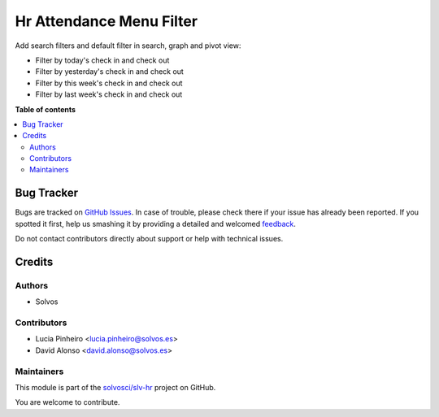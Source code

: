 =========================
Hr Attendance Menu Filter
=========================

.. !!!!!!!!!!!!!!!!!!!!!!!!!!!!!!!!!!!!!!!!!!!!!!!!!!!!
   !! This file is generated by oca-gen-addon-readme !!
   !! changes will be overwritten.                   !!
   !!!!!!!!!!!!!!!!!!!!!!!!!!!!!!!!!!!!!!!!!!!!!!!!!!!!

.. |badge1| image:: https://img.shields.io/badge/maturity-Beta-yellow.png
    :target: https://odoo-community.org/page/development-status
    :alt: Beta
.. |badge2| image:: https://img.shields.io/badge/licence-LGPL--3-blue.png
    :target: http://www.gnu.org/licenses/lgpl-3.0-standalone.html
    :alt: License: LGPL-3
.. |badge3| image:: https://img.shields.io/badge/github-solvosci%2Fslv--hr-lightgray.png?logo=github
    :target: https://github.com/solvosci/slv-hr/tree/15.0/hr_attendance_menu_filter
    :alt: solvosci/slv-hr

|badge1| |badge2| |badge3| 

Add search filters and default filter in search, graph and pivot view:

* Filter by today's check in and check out
* Filter by yesterday's check in and check out
* Filter by this week's check in and check out
* Filter by last week's check in and check out

**Table of contents**

.. contents::
   :local:

Bug Tracker
===========

Bugs are tracked on `GitHub Issues <https://github.com/solvosci/slv-hr/issues>`_.
In case of trouble, please check there if your issue has already been reported.
If you spotted it first, help us smashing it by providing a detailed and welcomed
`feedback <https://github.com/solvosci/slv-hr/issues/new?body=module:%20hr_attendance_menu_filter%0Aversion:%2015.0%0A%0A**Steps%20to%20reproduce**%0A-%20...%0A%0A**Current%20behavior**%0A%0A**Expected%20behavior**>`_.

Do not contact contributors directly about support or help with technical issues.

Credits
=======

Authors
~~~~~~~

* Solvos

Contributors
~~~~~~~~~~~~

* Lucia Pinheiro <lucia.pinheiro@solvos.es>
* David Alonso <david.alonso@solvos.es>

Maintainers
~~~~~~~~~~~

This module is part of the `solvosci/slv-hr <https://github.com/solvosci/slv-hr/tree/15.0/hr_attendance_menu_filter>`_ project on GitHub.

You are welcome to contribute.
